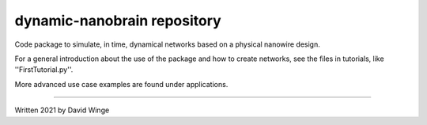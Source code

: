 dynamic-nanobrain repository
============================

Code package to simulate, in time, dynamical networks based on a physical nanowire design.

For a general introduction about the use of the package and how to create networks, see the files in tutorials, like ''FirstTutorial.py''.

More advanced use case examples are found under applications.

---------------------------

Written 2021 by David Winge
